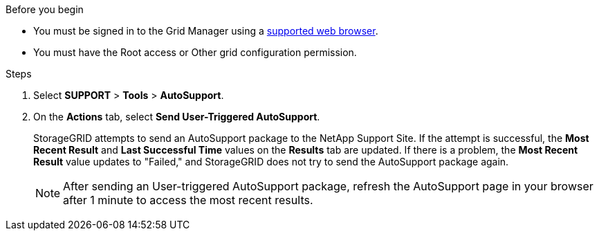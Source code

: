 //used in /admin and /monitor
.Before you begin
* You must be signed in to the Grid Manager using a link:../admin/web-browser-requirements.html[supported web browser].
* You must have the Root access or Other grid configuration permission.

.Steps
. Select *SUPPORT* > *Tools* > *AutoSupport*.

. On the *Actions* tab, select *Send User-Triggered AutoSupport*.
+
StorageGRID attempts to send an AutoSupport package to the NetApp Support Site. If the attempt is successful, the *Most Recent Result* and *Last Successful Time* values on the *Results* tab are updated. If there is a problem, the *Most Recent Result* value updates to "Failed," and StorageGRID does not try to send the AutoSupport package again.
+
NOTE: After sending an User-triggered AutoSupport package, refresh the AutoSupport page in your browser after 1 minute to access the most recent results.